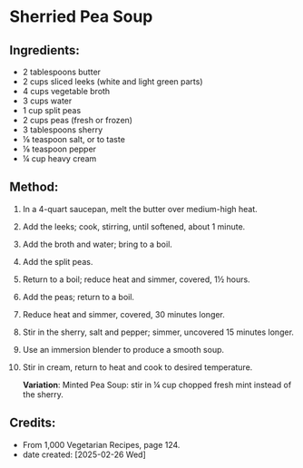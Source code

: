#+STARTUP: showeverything
* Sherried Pea Soup
** Ingredients:
- 2 tablespoons butter
- 2 cups sliced leeks (white and light green parts)
- 4 cups vegetable broth
- 3 cups water
- 1 cup split peas
- 2 cups peas (fresh or frozen)
- 3 tablespoons sherry
- ⅛ teaspoon salt, or to taste
- ⅛ teaspoon pepper
- ¼ cup heavy cream
** Method:
1. In a 4-quart saucepan, melt the butter over medium-high heat.
2. Add the leeks; cook, stirring, until softened, about 1 minute.
3. Add the broth and water; bring to a boil.
4. Add the split peas.
5. Return to a boil; reduce heat and simmer, covered, 1½ hours.
6. Add the peas; return to a boil.
7. Reduce heat and simmer, covered, 30 minutes longer.
8. Stir in the sherry, salt and pepper; simmer, uncovered 15 minutes longer.
9. Use an immersion blender to produce a smooth soup.
10. Stir in cream, return to heat and cook to desired temperature.
    #+begin_note
    *Variation*: Minted Pea Soup: stir in ¼ cup chopped fresh mint instead of the sherry.
    #+end_note
** Credits:
- From 1,000 Vegetarian Recipes, page 124.
- date created: [2025-02-26 Wed]
